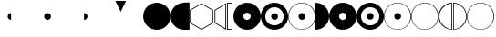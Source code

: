 SplineFontDB: 3.0
FontName: UlwilaFK
FullName: UlwilaFK
FamilyName: UlwilaFK
Weight: Regular
Copyright: Copyright (c) 2017, Bertalan Fodor
UComments: "2017-1-9: Created with FontForge (http://fontforge.org)"
Version: 001.000
ItalicAngle: 0
UnderlinePosition: -102
UnderlineWidth: 51
Ascent: 819
Descent: 205
InvalidEm: 0
LayerCount: 2
Layer: 0 0 "Back" 1
Layer: 1 0 "Fore" 0
XUID: [1021 673 544858905 12926]
StyleMap: 0x0000
FSType: 0
OS2Version: 0
OS2_WeightWidthSlopeOnly: 0
OS2_UseTypoMetrics: 1
CreationTime: 1483999377
ModificationTime: 1484258974
OS2TypoAscent: 0
OS2TypoAOffset: 1
OS2TypoDescent: 0
OS2TypoDOffset: 1
OS2TypoLinegap: 92
OS2WinAscent: 0
OS2WinAOffset: 1
OS2WinDescent: 0
OS2WinDOffset: 1
HheadAscent: 0
HheadAOffset: 1
HheadDescent: 0
HheadDOffset: 1
OS2Vendor: 'PfEd'
MarkAttachClasses: 1
DEI: 91125
LangName: 1033 "" "" "" "" "" "" "" "" "" "" "" "" "" "Copyright (c) 2017, fodbe (<URL|email>),+AAoA-with Reserved Font Name UlwilaFK.+AAoACgAA-This Font Software is licensed under the SIL Open Font License, Version 1.1.+AAoA-This license is copied below, and is also available with a FAQ at:+AAoA-http://scripts.sil.org/OFL+AAoACgAK------------------------------------------------------------+AAoA-SIL OPEN FONT LICENSE Version 1.1 - 26 February 2007+AAoA------------------------------------------------------------+AAoACgAA-PREAMBLE+AAoA-The goals of the Open Font License (OFL) are to stimulate worldwide+AAoA-development of collaborative font projects, to support the font creation+AAoA-efforts of academic and linguistic communities, and to provide a free and+AAoA-open framework in which fonts may be shared and improved in partnership+AAoA-with others.+AAoACgAA-The OFL allows the licensed fonts to be used, studied, modified and+AAoA-redistributed freely as long as they are not sold by themselves. The+AAoA-fonts, including any derivative works, can be bundled, embedded, +AAoA-redistributed and/or sold with any software provided that any reserved+AAoA-names are not used by derivative works. The fonts and derivatives,+AAoA-however, cannot be released under any other type of license. The+AAoA-requirement for fonts to remain under this license does not apply+AAoA-to any document created using the fonts or their derivatives.+AAoACgAA-DEFINITIONS+AAoAIgAA-Font Software+ACIA refers to the set of files released by the Copyright+AAoA-Holder(s) under this license and clearly marked as such. This may+AAoA-include source files, build scripts and documentation.+AAoACgAi-Reserved Font Name+ACIA refers to any names specified as such after the+AAoA-copyright statement(s).+AAoACgAi-Original Version+ACIA refers to the collection of Font Software components as+AAoA-distributed by the Copyright Holder(s).+AAoACgAi-Modified Version+ACIA refers to any derivative made by adding to, deleting,+AAoA-or substituting -- in part or in whole -- any of the components of the+AAoA-Original Version, by changing formats or by porting the Font Software to a+AAoA-new environment.+AAoACgAi-Author+ACIA refers to any designer, engineer, programmer, technical+AAoA-writer or other person who contributed to the Font Software.+AAoACgAA-PERMISSION & CONDITIONS+AAoA-Permission is hereby granted, free of charge, to any person obtaining+AAoA-a copy of the Font Software, to use, study, copy, merge, embed, modify,+AAoA-redistribute, and sell modified and unmodified copies of the Font+AAoA-Software, subject to the following conditions:+AAoACgAA-1) Neither the Font Software nor any of its individual components,+AAoA-in Original or Modified Versions, may be sold by itself.+AAoACgAA-2) Original or Modified Versions of the Font Software may be bundled,+AAoA-redistributed and/or sold with any software, provided that each copy+AAoA-contains the above copyright notice and this license. These can be+AAoA-included either as stand-alone text files, human-readable headers or+AAoA-in the appropriate machine-readable metadata fields within text or+AAoA-binary files as long as those fields can be easily viewed by the user.+AAoACgAA-3) No Modified Version of the Font Software may use the Reserved Font+AAoA-Name(s) unless explicit written permission is granted by the corresponding+AAoA-Copyright Holder. This restriction only applies to the primary font name as+AAoA-presented to the users.+AAoACgAA-4) The name(s) of the Copyright Holder(s) or the Author(s) of the Font+AAoA-Software shall not be used to promote, endorse or advertise any+AAoA-Modified Version, except to acknowledge the contribution(s) of the+AAoA-Copyright Holder(s) and the Author(s) or with their explicit written+AAoA-permission.+AAoACgAA-5) The Font Software, modified or unmodified, in part or in whole,+AAoA-must be distributed entirely under this license, and must not be+AAoA-distributed under any other license. The requirement for fonts to+AAoA-remain under this license does not apply to any document created+AAoA-using the Font Software.+AAoACgAA-TERMINATION+AAoA-This license becomes null and void if any of the above conditions are+AAoA-not met.+AAoACgAA-DISCLAIMER+AAoA-THE FONT SOFTWARE IS PROVIDED +ACIA-AS IS+ACIA, WITHOUT WARRANTY OF ANY KIND,+AAoA-EXPRESS OR IMPLIED, INCLUDING BUT NOT LIMITED TO ANY WARRANTIES OF+AAoA-MERCHANTABILITY, FITNESS FOR A PARTICULAR PURPOSE AND NONINFRINGEMENT+AAoA-OF COPYRIGHT, PATENT, TRADEMARK, OR OTHER RIGHT. IN NO EVENT SHALL THE+AAoA-COPYRIGHT HOLDER BE LIABLE FOR ANY CLAIM, DAMAGES OR OTHER LIABILITY,+AAoA-INCLUDING ANY GENERAL, SPECIAL, INDIRECT, INCIDENTAL, OR CONSEQUENTIAL+AAoA-DAMAGES, WHETHER IN AN ACTION OF CONTRACT, TORT OR OTHERWISE, ARISING+AAoA-FROM, OUT OF THE USE OR INABILITY TO USE THE FONT SOFTWARE OR FROM+AAoA-OTHER DEALINGS IN THE FONT SOFTWARE." "http://scripts.sil.org/OFL"
Encoding: ISO8859-1
UnicodeInterp: none
NameList: AGL For New Fonts
DisplaySize: -48
AntiAlias: 1
FitToEm: 0
WinInfo: 32 16 12
BeginPrivate: 0
EndPrivate
Grid
394.5 1331 m 0
 394.5 -717 l 1024
-1024 386 m 0
 2048 386 l 1024
EndSplineSet
BeginChars: 256 25

StartChar: A
Encoding: 65 65 0
Width: 774
VWidth: 0
Flags: HW
LayerCount: 2
Fore
SplineSet
1 384 m 0
 1 597 172 769 385 769 c 0
 598 769 770 597 770 384 c 0
 770 171 598 0 385 0 c 0
 172 0 1 171 1 384 c 0
EndSplineSet
Validated: 1
EndChar

StartChar: B
Encoding: 66 66 1
Width: 386
VWidth: 0
Flags: HW
LayerCount: 2
Fore
SplineSet
385 0 m 0
 172 0 1 171 1 384 c 0
 1 597 172 769 385 769 c 0
 385 0 l 0
EndSplineSet
Validated: 1
EndChar

StartChar: C
Encoding: 67 67 2
Width: 160
VWidth: 0
Flags: HW
LayerCount: 2
Fore
SplineSet
0 774 m 1
 150 774 l 1
 150 0 l 1
 0 0 l 1
 0 263 0 521 0 774 c 1
EndSplineSet
Validated: 1
EndChar

StartChar: D
Encoding: 68 68 3
Width: 693
VWidth: 0
Flags: HW
LayerCount: 2
Fore
SplineSet
333 24 m 1
 638 200 l 1
 638 552 l 1
 333 728 l 1
 28 552 l 1
 28 200 l 1
 333 24 l 1
333 0 m 1
 7 188 l 1
 7 564 l 1
 333 752 l 1
 659 564 l 1
 659 188 l 1
 333 0 l 1
EndSplineSet
Validated: 1
EndChar

StartChar: E
Encoding: 69 69 4
Width: 369
VWidth: 0
Flags: HW
LayerCount: 2
Fore
SplineSet
312 713 m 1
 30 552 l 1
 30 200 l 1
 312 40 l 1
 312 713 l 1
335 0 m 1
 9 188 l 1
 9 564 l 1
 335 752 l 1
 335 0 l 1
EndSplineSet
Validated: 1
EndChar

StartChar: period
Encoding: 46 46 5
Width: 1024
VWidth: 0
Flags: HW
LayerCount: 2
Fore
SplineSet
293 383 m 4
 293 436 335 479 388 479 c 4
 441 479 485 436 485 383 c 4
 485 330 441 287 388 287 c 4
 335 287 293 330 293 383 c 4
EndSplineSet
Validated: 1
EndChar

StartChar: F
Encoding: 70 70 6
Width: 186
VWidth: 0
Flags: HW
LayerCount: 2
Fore
SplineSet
22 752 m 1
 22 22 l 1
 128 22 l 1
 128 752 l 1
 22 752 l 1
0 774 m 1
 150 774 l 1
 150 0 l 1
 0 0 l 1
 0 263 0 521 0 774 c 1
EndSplineSet
Validated: 1
EndChar

StartChar: slash
Encoding: 47 47 7
Width: 1024
VWidth: 0
Flags: HW
LayerCount: 2
Fore
SplineSet
388 479 m 0
 441 479 485 436 485 383 c 0
 485 330 441 287 388 287 c 0
 388 479 l 0
EndSplineSet
Validated: 1
EndChar

StartChar: hyphen
Encoding: 45 45 8
Width: 1024
VWidth: 0
Flags: HW
LayerCount: 2
Fore
SplineSet
388 287 m 4
 335 287 293 330 293 383 c 4
 293 436 335 479 388 479 c 4
 388 287 l 4
EndSplineSet
Validated: 1
EndChar

StartChar: G
Encoding: 71 71 9
Width: 774
VWidth: 0
Flags: HW
LayerCount: 2
Fore
SplineSet
279 383 m 0
 279 326 325 280 382 280 c 0
 439 280 486 326 486 383 c 0
 486 440 439 486 382 486 c 0
 325 486 279 440 279 383 c 0
1 384 m 0
 1 597 172 769 385 769 c 0
 598 769 770 597 770 384 c 0
 770 171 598 0 385 0 c 0
 172 0 1 171 1 384 c 0
EndSplineSet
Validated: 1
EndChar

StartChar: H
Encoding: 72 72 10
Width: 776
VWidth: 0
Flags: HW
LayerCount: 2
Fore
SplineSet
293 383 m 0
 293 436 335 479 388 479 c 0
 441 479 485 436 485 383 c 0
 485 330 441 287 388 287 c 0
 335 287 293 330 293 383 c 0
126 384 m 0
 126 241 241 126 384 126 c 0
 527 126 642 241 642 384 c 0
 642 527 527 642 384 642 c 0
 241 642 126 527 126 384 c 0
1 384 m 0
 1 597 172 769 385 769 c 0
 598 769 770 597 770 384 c 0
 770 171 598 0 385 0 c 0
 172 0 1 171 1 384 c 0
EndSplineSet
Validated: 1
EndChar

StartChar: I
Encoding: 73 73 11
Width: 776
VWidth: 0
Flags: HW
LayerCount: 2
Fore
SplineSet
293 383 m 0
 293 436 335 479 388 479 c 0
 441 479 485 436 485 383 c 0
 485 330 441 287 388 287 c 0
 335 287 293 330 293 383 c 0
15 383 m 0
 15 176 179 11 384 11 c 0
 589 11 752 176 752 383 c 0
 752 590 589 756 384 756 c 0
 179 756 15 590 15 383 c 0
1 384 m 0
 1 597 172 769 385 769 c 0
 598 769 770 597 770 384 c 0
 770 171 598 0 385 0 c 0
 172 0 1 171 1 384 c 0
EndSplineSet
Validated: 1
EndChar

StartChar: J
Encoding: 74 74 12
Width: 385
VWidth: 0
Flags: HW
LayerCount: 2
Fore
SplineSet
0 769 m 0
 213 769 385 597 385 384 c 0
 385 171 213 0 0 0 c 0
 0 769 l 0
EndSplineSet
Validated: 1
EndChar

StartChar: K
Encoding: 75 75 13
Width: 387
VWidth: 0
Flags: HW
LayerCount: 2
Fore
SplineSet
385 0 m 0
 172 0 1 171 1 384 c 0
 1 597 172 769 385 769 c 0
 382 486 l 0
 325 486 279 440 279 383 c 0
 279 326 325 280 382 280 c 0
 385 0 l 0
EndSplineSet
Validated: 1
EndChar

StartChar: L
Encoding: 76 76 14
Width: 388
VWidth: 0
Flags: HW
LayerCount: 2
Fore
SplineSet
0 280 m 0
 57 280 104 326 104 383 c 0
 104 440 57 486 0 486 c 0
 3 769 l 0
 216 769 388 597 388 384 c 0
 388 171 216 0 3 0 c 0
 0 280 l 0
EndSplineSet
Validated: 1
EndChar

StartChar: M
Encoding: 77 77 15
Width: 384
VWidth: 0
Flags: HW
LayerCount: 2
Fore
SplineSet
384 287 m 0
 331 287 289 330 289 383 c 0
 289 436 331 479 384 479 c 0
 384 287 l 0
385 0 m 0
 172 0 1 171 1 384 c 0
 1 597 172 769 385 769 c 0
 384 642 l 0
 241 642 126 527 126 384 c 0
 126 241 241 126 384 126 c 0
 385 0 l 0
EndSplineSet
Validated: 1
EndChar

StartChar: N
Encoding: 78 78 16
Width: 388
VWidth: 0
Flags: HWO
LayerCount: 2
Fore
SplineSet
0 479 m 0
 53 479 97 436 97 383 c 0
 97 330 53 287 0 287 c 0
 0 479 l 0
0 126 m 0
 143 126 258 241 258 384 c 0
 258 527 143 642 0 642 c 0
 0 769 l 0
 213 769 386 597 386 384 c 0
 386 171 213 0 0 0 c 0
 0 126 l 0
EndSplineSet
EndChar

StartChar: O
Encoding: 79 79 17
Width: 388
VWidth: 0
Flags: HW
LayerCount: 2
Fore
SplineSet
388 287 m 0
 335 287 293 330 293 383 c 0
 293 436 335 479 388 479 c 0
 388 287 l 0
385 0 m 0
 172 0 1 171 1 384 c 0
 1 597 172 769 385 769 c 0
 384 756 l 0
 179 756 15 590 15 383 c 0
 15 176 179 11 384 11 c 0
 385 0 l 0
EndSplineSet
EndChar

StartChar: P
Encoding: 80 80 18
Width: 386
VWidth: 0
Flags: HW
LayerCount: 2
Fore
SplineSet
0 479 m 0
 53 479 100 436 100 383 c 0
 100 330 53 287 0 287 c 0
 0 479 l 0
0 10 m 0
 205 10 367 176 367 383 c 0
 367 590 205 756 0 756 c 0
 0 769 l 0
 213 769 385 597 385 384 c 0
 385 171 213 0 0 0 c 0
 0 10 l 0
EndSplineSet
Validated: 1
EndChar

StartChar: Q
Encoding: 81 81 19
Width: 776
VWidth: 0
Flags: HW
LayerCount: 2
Fore
SplineSet
15 383 m 0
 15 176 179 11 384 11 c 0
 589 11 752 176 752 383 c 0
 752 590 589 756 384 756 c 0
 179 756 15 590 15 383 c 0
1 384 m 0
 1 597 172 769 385 769 c 0
 598 769 770 597 770 384 c 0
 770 171 598 0 385 0 c 0
 172 0 1 171 1 384 c 0
EndSplineSet
Validated: 1
EndChar

StartChar: R
Encoding: 82 82 20
Width: 399
VWidth: 0
Flags: HW
LayerCount: 2
Fore
SplineSet
364 750 m 0
 198 728 23 587 22 386 c 0
 21.997470725 385.466322969 21.9962081019 384.933004183 21.9962081019 384.40004518 c 0
 21.9962081019 174.216890724 218.369274154 19.9898828999 364 16 c 0
 364 750 l 0
385 0 m 0
 172 0 1 171 1 384 c 0
 1 597 172 769 385 769 c 0
 385 0 l 0
EndSplineSet
Validated: 1
EndChar

StartChar: S
Encoding: 83 83 21
Width: 387
VWidth: 0
Flags: HW
LayerCount: 2
Fore
SplineSet
19 16 m 0
 21 16 23 16 24 16 c 0
 174 16 366 178 366 383 c 0
 366 590 195 740 19 751 c 0
 19 16 l 0
0 769 m 0
 213 769 385 597 385 384 c 0
 385 171 213 0 0 0 c 0
 0 769 l 0
EndSplineSet
Validated: 1
EndChar

StartChar: T
Encoding: 84 84 22
Width: 391
VWidth: 0
Flags: HW
LayerCount: 2
Fore
SplineSet
385 0 m 0
 172 0 1 171 1 384 c 0
 1 597 172 769 385 769 c 0
 384 756 l 0
 179 756 15 590 15 383 c 0
 15 176 179 11 384 11 c 0
 385 0 l 0
EndSplineSet
Validated: 1
EndChar

StartChar: U
Encoding: 85 85 23
Width: 394
VWidth: 0
Flags: HW
LayerCount: 2
Fore
SplineSet
0 11 m 0
 205 11 367 176 367 383 c 0
 367 590 205 756 0 756 c 0
 0 769 l 0
 213 769 385 597 385 384 c 0
 385 171 213 0 0 0 c 0
 0 11 l 0
EndSplineSet
Validated: 1
EndChar

StartChar: less
Encoding: 60 60 24
Width: 1024
VWidth: 0
Flags: HW
LayerCount: 2
Fore
SplineSet
244 818 m 1
 544 818 l 1
 394 510 l 1
 244 818 l 1
EndSplineSet
Validated: 1
EndChar
EndChars
EndSplineFont
